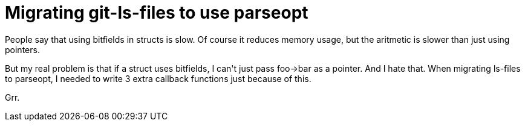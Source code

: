 = Migrating git-ls-files to use parseopt

:slug: migrating-git-ls-files-to-use-parseopt
:category: hacking
:tags: en
:date: 2009-01-06T23:42:29Z
++++
<p>People say that using bitfields in structs is slow. Of course it reduces memory usage, but the aritmetic is slower than just using pointers.</p><p>But my real problem is that if a struct uses bitfields, I can't just pass foo-&gt;bar as a pointer. And I hate that. When migrating ls-files to parseopt, I needed to write 3 extra callback functions just because of this.</p><p>Grr.</p>
++++
